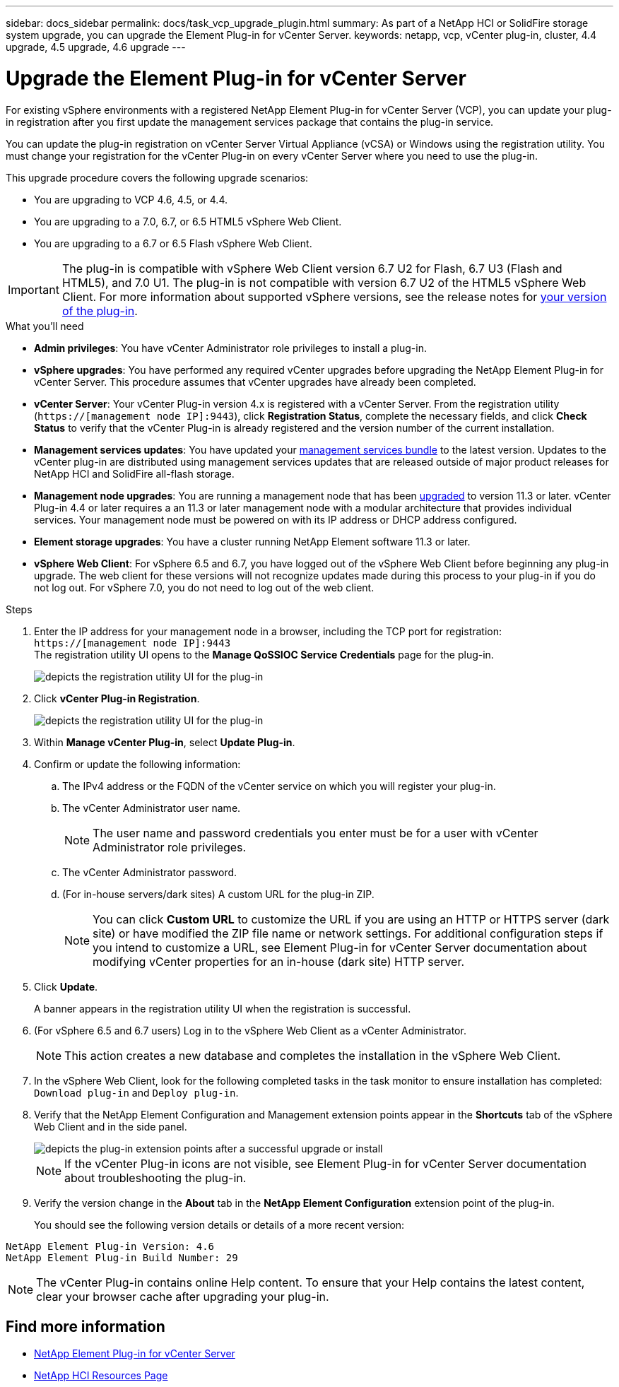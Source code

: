 ---
sidebar: docs_sidebar
permalink: docs/task_vcp_upgrade_plugin.html
summary: As part of a NetApp HCI or SolidFire storage system upgrade, you can upgrade the Element Plug-in for vCenter Server.
keywords: netapp, vcp, vCenter plug-in, cluster, 4.4 upgrade, 4.5 upgrade, 4.6 upgrade
---

= Upgrade the Element Plug-in for vCenter Server

:hardbreaks:
:nofooter:
:icons: font
:linkattrs:
:imagesdir: ../media/

[.lead]
For existing vSphere environments with a registered NetApp Element Plug-in for vCenter Server (VCP), you can update your plug-in registration after you first update the management services package that contains the plug-in service.

You can update the plug-in registration on vCenter Server Virtual Appliance (vCSA) or Windows using the registration utility. You must change your registration for the vCenter Plug-in on every vCenter Server where you need to use the plug-in.

This upgrade procedure covers the following upgrade scenarios:

* You are upgrading to VCP 4.6, 4.5, or 4.4.
* You are upgrading to a 7.0, 6.7, or 6.5 HTML5 vSphere Web Client.
* You are upgrading to a 6.7 or 6.5 Flash vSphere Web Client.

IMPORTANT: The plug-in is compatible with vSphere Web Client version 6.7 U2 for Flash, 6.7 U3 (Flash and HTML5), and 7.0 U1. The plug-in is not compatible with version 6.7 U2 of the HTML5 vSphere Web Client. For more information about supported vSphere versions, see the release notes for https://mysupport.netapp.com/documentation/productlibrary/index.html?productID=62701[your version of the plug-in].

.What you'll need

* *Admin privileges*: You have vCenter Administrator role privileges to install a plug-in.
* *vSphere upgrades*: You have performed any required vCenter upgrades before upgrading the NetApp Element Plug-in for vCenter Server. This procedure assumes that vCenter upgrades have already been completed.
* *vCenter Server*: Your vCenter Plug-in version 4.x is registered with a vCenter Server. From the registration utility (`https://[management node IP]:9443`), click *Registration Status*, complete the necessary fields, and click *Check Status* to verify that the vCenter Plug-in is already registered and the version number of the current installation.
* *Management services updates*: You have updated your https://mysupport.netapp.com/site/products/all/details/mgmtservices/downloads-tab[management services bundle] to the latest version. Updates to the vCenter plug-in are distributed using management services updates that are released outside of major product releases for NetApp HCI and SolidFire all-flash storage.
* *Management node upgrades*: You are running a management node that has been link:task_hcc_upgrade_management_node.html[upgraded] to version 11.3 or later. vCenter Plug-in 4.4 or later requires a an 11.3 or later management node with a modular architecture that provides individual services. Your management node must be powered on with its IP address or DHCP address configured.
* *Element storage upgrades*: You have a cluster running NetApp Element software 11.3 or later.
* *vSphere Web Client*: For vSphere 6.5 and 6.7, you have logged out of the vSphere Web Client before beginning any plug-in upgrade. The web client for these versions will not recognize updates made during this process to your plug-in if you do not log out. For vSphere 7.0, you do not need to log out of the web client.

.Steps

. Enter the IP address for your management node in a browser, including the TCP port for registration:
`https://[management node IP]:9443`
The registration utility UI opens to the *Manage QoSSIOC Service Credentials* page for the plug-in.
+
image::vcp_registration_utility_ui_qossioc.png[depicts the registration utility UI for the plug-in]

. Click *vCenter Plug-in Registration*.
+
image::vcp_registration_utility_ui.png[depicts the registration utility UI for the plug-in]

. Within *Manage vCenter Plug-in*, select *Update Plug-in*.
. Confirm or update the following information:
.. The IPv4 address or the FQDN of the vCenter service on which you will register your plug-in.
.. The vCenter Administrator user name.
+
NOTE: The user name and password credentials you enter must be for a user with vCenter Administrator role privileges.

.. The vCenter Administrator password.
.. (For in-house servers/dark sites) A custom URL for the plug-in ZIP.
+
NOTE: You can click *Custom URL* to customize the URL if you are using an HTTP or HTTPS server (dark site) or have modified the ZIP file name or network settings. For additional configuration steps if you intend to customize a URL, see Element Plug-in for vCenter Server documentation about modifying vCenter properties for an in-house (dark site) HTTP server.

. Click *Update*.
+
A banner appears in the registration utility UI when the registration is successful.

. (For vSphere 6.5 and 6.7 users) Log in to the vSphere Web Client as a vCenter Administrator.
+
NOTE: This action creates a new database and completes the installation in the vSphere Web Client.

. In the vSphere Web Client, look for the following completed tasks in the task monitor to ensure installation has completed: `Download plug-in` and `Deploy plug-in`.

. Verify that the NetApp Element Configuration and Management extension points appear in the *Shortcuts* tab of the vSphere Web Client and in the side panel.
+
image::vcp_shortcuts_page_accessing_plugin.png[depicts the plug-in extension points after a successful upgrade or install]
+
NOTE: If the vCenter Plug-in icons are not visible, see Element Plug-in for vCenter Server documentation about troubleshooting the plug-in.

. Verify the version change in the *About* tab in the *NetApp Element Configuration* extension point of the plug-in.
+
You should see the following version details or details of a more recent version:
----
NetApp Element Plug-in Version: 4.6
NetApp Element Plug-in Build Number: 29
----
NOTE: The vCenter Plug-in contains online Help content. To ensure that your Help contains the latest content, clear your browser cache after upgrading your plug-in.

[discrete]
== Find more information

* https://docs.netapp.com/us-en/vcp/index.html[NetApp Element Plug-in for vCenter Server^]
* https://www.netapp.com/hybrid-cloud/hci-documentation/[NetApp HCI Resources Page^]
